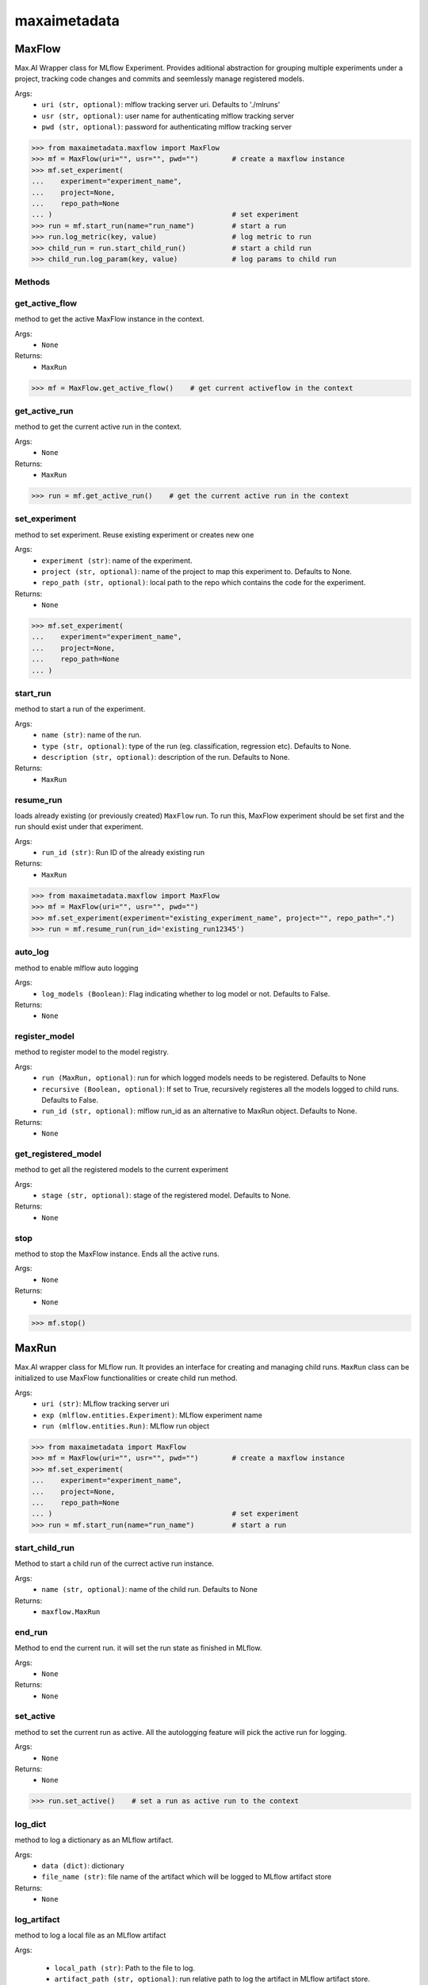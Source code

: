 maxaimetadata
=============

MaxFlow
*******
Max.AI Wrapper class for MLflow Experiment. Provides aditional abstraction for grouping multiple experiments under a project, tracking code changes and commits and seemlessly manage registered models. 

Args:
    - ``uri (str, optional)``: mlflow tracking server uri. Defaults to './mlruns'
    - ``usr (str, optional)``: user name for authenticating mlflow tracking server
    - ``pwd (str, optional)``: password for authenticating mlflow tracking server
    
>>> from maxaimetadata.maxflow import MaxFlow
>>> mf = MaxFlow(uri="", usr="", pwd="")        # create a maxflow instance
>>> mf.set_experiment(
...    experiment="experiment_name", 
...    project=None,
...    repo_path=None
... )                                           # set experiment
>>> run = mf.start_run(name="run_name")         # start a run
>>> run.log_metric(key, value)                  # log metric to run
>>> child_run = run.start_child_run()           # start a child run
>>> child_run.log_param(key, value)             # log params to child run




Methods
^^^^^^^

get_active_flow
^^^^^^^^^^^^^^^
method to get the active MaxFlow instance in the context.

Args:
    - ``None``
    
Returns:
    - ``MaxRun``
    
>>> mf = MaxFlow.get_active_flow()    # get current activeflow in the context


get_active_run
^^^^^^^^^^^^^^^
method to get the current active run in the context.

Args:
    - ``None``
    
Returns:
    - ``MaxRun``
    
>>> run = mf.get_active_run()    # get the current active run in the context


set_experiment
^^^^^^^^^^^^^^
method to set experiment. Reuse existing experiment or creates new one

Args:
    - ``experiment (str)``: name of the experiment.
    - ``project (str, optional)``: name of the project to map this experiment to. Defaults to None.
    - ``repo_path (str, optional)``: local path to the repo which contains the code for the experiment.

Returns:
    - ``None``
    
>>> mf.set_experiment(
...    experiment="experiment_name", 
...    project=None,
...    repo_path=None
... ) 


start_run
^^^^^^^^^
method to start a run of the experiment.

Args:
    - ``name (str)``: name of the run.
    - ``type (str, optional)``: type of the run (eg. classification, regression etc). Defaults to None.
    - ``description (str, optional)``: description of the run. Defaults to None.
    
Returns:
    - ``MaxRun``

resume_run
^^^^^^^^^^
loads already existing (or previously created) ``MaxFlow`` run. To run this, MaxFlow experiment should be set first and the run should exist under that experiment.

Args:
    - ``run_id (str)``: Run ID of the already existing run

Returns:
    - ``MaxRun``
    
>>> from maxaimetadata.maxflow import MaxFlow
>>> mf = MaxFlow(uri="", usr="", pwd="")
>>> mf.set_experiment(experiment="existing_experiment_name", project="", repo_path=".")
>>> run = mf.resume_run(run_id='existing_run12345')
    
auto_log
^^^^^^^^
method to enable mlflow auto logging

Args:
    - ``log_models (Boolean)``: Flag indicating whether to log model or not. Defaults to False.

Returns:
    - ``None``
    
    
register_model
^^^^^^^^^^^^^^
method to register model to the model registry.

Args:
    - ``run (MaxRun, optional)``: run for which logged models needs to be registered. Defaults to None
    - ``recursive (Boolean, optional)``: If set to True, recursively registeres all the models logged to child runs. Defaults to False.
    - ``run_id (str, optional)``: mlflow run_id as an alternative to MaxRun object. Defaults to None.

Returns:
    - ``None``
    
get_registered_model
^^^^^^^^^^^^^^^^^^^^
method to get all the registered models to the current experiment

Args:
    - ``stage (str, optional)``: stage of the registered model. Defaults to None.

Returns:
    - ``None``
    
stop
^^^^
method to stop the MaxFlow instance. Ends all the active runs.

Args:
    - ``None``
    
Returns:
    - ``None``
    
>>> mf.stop()


MaxRun
******
Max.AI wrapper class for MLflow run. It provides an interface for creating and managing child runs. ``MaxRun`` class can be initialized to use MaxFlow functionalities or create child run method.

Args:
    - ``uri (str)``: MLflow tracking server uri
    - ``exp (mlflow.entities.Experiment)``: MLflow experiment name
    - ``run (mlflow.entities.Run)``: MLflow run object
    
>>> from maxaimetadata import MaxFlow
>>> mf = MaxFlow(uri="", usr="", pwd="")        # create a maxflow instance
>>> mf.set_experiment(
...    experiment="experiment_name", 
...    project=None,
...    repo_path=None
... )                                           # set experiment
>>> run = mf.start_run(name="run_name")         # start a run


start_child_run
^^^^^^^^^^^^^^^
Method to start a child run of the currect active run instance.

Args:
    - ``name (str, optional)``: name of the child run. Defaults to None

Returns:
    - ``maxflow.MaxRun``
    

end_run
^^^^^^^
Method to end the current run. it will set the run state as finished in MLflow.

Args:
    - ``None``

Returns:
    - ``None``
    
set_active
^^^^^^^^^^
method to set the current run as active. All the autologging feature will pick the active run for logging.

Args:
    - ``None``

Returns:
    - ``None``
    
>>> run.set_active()    # set a run as active run to the context

log_dict
^^^^^^^^
method to log a dictionary as an MLflow artifact.

Args:
    - ``data (dict)``: dictionary
    - ``file_name (str)``: file name of the artifact which will be logged to MLflow artifact store

Returns:
    - ``None``
    
    
log_artifact
^^^^^^^^^^^^
method to log a local file as an MLflow artifact

Args:
    
    - ``local_path (str)``: Path to the file to log.
    - ``artifact_path (str, optional)``: run relative path to log the artifact in MLflow artifact store. Defaults to ``None``

Returns:
    - ``None``
    
log_artifacts
^^^^^^^^^^^^^
method to log a local directory as an mlflow artifact

Args:
    - ``local_dir (str)``: Path to the directory to log.
    - ``artifact_path (str, optional)``: run relative path to log the artifact in mlflow artifact store. Defaults to ``None``

Returns:
    - ``None``
    
log_figure
^^^^^^^^^^
method to log an image as an MLflow artifact

Args:
    - ``figure (matplotlib.figure.Figure)``: image to log
    - ``artifact_file (str)``: run relative path to log the artifact in mlflow artifact store.

Returns:
    ``None``
    
log_metric
^^^^^^^^^^
method to log a metric to MLflow

Args:
    - ``key (str)``: name of the metric to log.
    - ``value (float)``: value of the metric

Returns:
    - ``None``
    
log_metrics
^^^^^^^^^^^
method to log a dictionary of metrics to MLflow

Args:
    - ``metrics (dict)``: Dictionary of metrics to log.

Returns:
    - ``None``
    
log_param
^^^^^^^^^^
method to log a param to MLflow

Args:
    - ``key (str)``: name of the param to log.
    - ``value (float)``: value of the param

Returns:
    - ``None``
    
log_params
^^^^^^^^^^
method to log a dictionary of params to MLflow

Args:
    - ``params (dict)``: Dictionary of params to log
    
Returns:
    - ``None``
    
    
set_tag
^^^^^^^
method to set a tag to the run

Args:
    - ``key (str)``: name of the tag to log.
    - ``value (float)``: value of the tag

Returns:
    - ``None``
    
set_tags
^^^^^^^^
method to log a dictionary of tags to run

Args:
    - ``tags (dict)``: Dictionary of tags to log.

Returns:
    - ``None``
    
log_data
^^^^^^^^^
method to log details of dataset used for this run. Details will be logged as tags to the runs

Args:
    - ``feature_view (str)``: name of the feature view used for this run.
    - ``kwargs (dict)``: key word arguments capturing dataset details

Returns:
    - ``None``
    
log_model
^^^^^^^^^
method to log :ref:`Max.AI Models <maxaimodel>` as MLflow artifacts.

Args:
    - ``model (maxaibase.model.model_base.BaseModel)``: Max.AI model object to log.

Returns:
    - ``None``